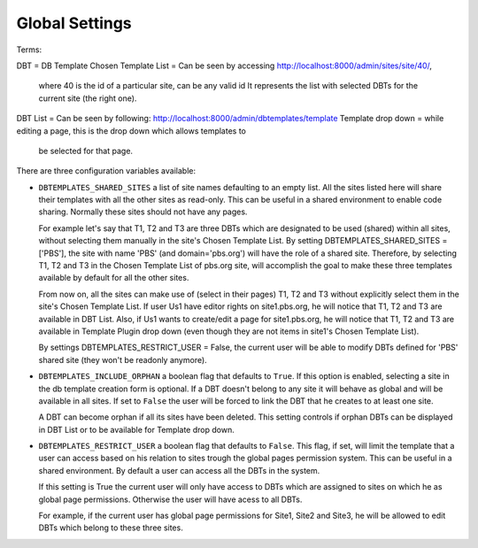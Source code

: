 Global Settings
===============

Terms:

DBT = DB Template
Chosen Template List = Can be seen by accessing http://localhost:8000/admin/sites/site/40/, 
                       where 40 is the id of a particular site, can be any valid id
		       It represents the list with selected DBTs for the current site 
		       (the right one).
DBT List = Can be seen by following: http://localhost:8000/admin/dbtemplates/template
Template drop down = while editing a page, this is the drop down which allows templates to 
                      be selected for that page.


There are three configuration variables available:

* ``DBTEMPLATES_SHARED_SITES`` a list of site names defaulting
  to an empty list. All the sites listed here will share their
  templates with all the other sites as read-only. This can be
  useful in a shared environment to enable code sharing. Normally 
  these sites should not have any pages.

  For example let's say that T1, T2 and T3 are three DBTs which are 
  designated to be used (shared) within all sites, without selecting 
  them manually in the site's Chosen Template List. 
  By setting DBTEMPLATES_SHARED_SITES = ['PBS'], the site with name 'PBS' 
  (and domain='pbs.org') will have the role of a shared site.
  Therefore, by selecting T1, T2 and T3 in the Chosen Template List of 
  pbs.org site, will accomplish the goal to make these three 
  templates available by default for all the other sites.

  From now on, all the sites can make use of (select in their pages) T1, T2 and T3 
  without explicitly select them in the site's Chosen Template List.
  If user Us1 have editor rights on site1.pbs.org, he will notice that T1, T2 and T3 
  are available in DBT List.
  Also, if Us1 wants to create/edit a page for site1.pbs.org, he will notice that 
  T1, T2 and T3 are available in Template Plugin drop down (even though they are not 
  items in site1's Chosen Template List).

  By settings DBTEMPLATES_RESTRICT_USER = False, the current user 
  will be able to modify DBTs defined for 'PBS' shared site 
  (they won't be readonly anymore).

* ``DBTEMPLATES_INCLUDE_ORPHAN`` a boolean flag that defaults to
  ``True``. If this option is enabled, selecting a site in the
  db template creation form is optional. If a DBT doesn't
  belong to any site it will behave as global and will be available
  in all sites. If set to ``False`` the user will be forced to link
  the DBT that he creates to at least one site.

  A DBT can become orphan if all its sites have been deleted. This 
  setting controls if orphan DBTs can be displayed in DBT List 
  or to be available for Template drop down.

* ``DBTEMPLATES_RESTRICT_USER`` a boolean flag that defaults to
  ``False``. This flag, if set, will limit the template that
  a user can access based on his relation to sites trough the global
  pages permission system. This can be useful in a shared environment.
  By default a user can access all the DBTs in the system.
  
  If this setting is True the current user will only have access 
  to DBTs which are assigned to sites on which he as 
  global page permissions. Otherwise the user will have acess to 
  all DBTs.

  For example, if the current user has global page permissions for 
  Site1, Site2 and Site3, he will be allowed to edit DBTs which belong 
  to these three sites.
